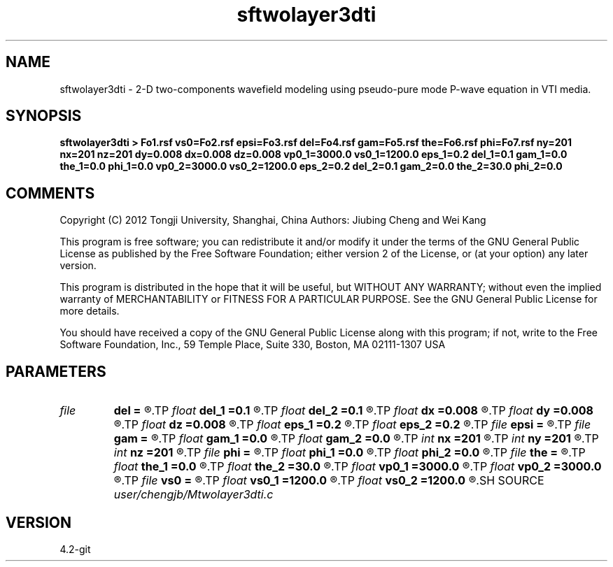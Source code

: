 .TH sftwolayer3dti 1  "APRIL 2023" Madagascar "Madagascar Manuals"
.SH NAME
sftwolayer3dti \- 2-D two-components wavefield modeling using pseudo-pure mode P-wave equation in VTI media.
.SH SYNOPSIS
.B sftwolayer3dti > Fo1.rsf vs0=Fo2.rsf epsi=Fo3.rsf del=Fo4.rsf gam=Fo5.rsf the=Fo6.rsf phi=Fo7.rsf ny=201 nx=201 nz=201 dy=0.008 dx=0.008 dz=0.008 vp0_1=3000.0 vs0_1=1200.0 eps_1=0.2 del_1=0.1 gam_1=0.0 the_1=0.0 phi_1=0.0 vp0_2=3000.0 vs0_2=1200.0 eps_2=0.2 del_2=0.1 gam_2=0.0 the_2=30.0 phi_2=0.0
.SH COMMENTS
Copyright (C) 2012 Tongji University, Shanghai, China 
Authors: Jiubing Cheng and Wei Kang

This program is free software; you can redistribute it and/or modify
it under the terms of the GNU General Public License as published by
the Free Software Foundation; either version 2 of the License, or
(at your option) any later version.

This program is distributed in the hope that it will be useful,
but WITHOUT ANY WARRANTY; without even the implied warranty of
MERCHANTABILITY or FITNESS FOR A PARTICULAR PURPOSE.  See the
GNU General Public License for more details.

You should have received a copy of the GNU General Public License
along with this program; if not, write to the Free Software
Foundation, Inc., 59 Temple Place, Suite 330, Boston, MA  02111-1307  USA

.SH PARAMETERS
.PD 0
.TP
.I file   
.B del
.B =
.R  	auxiliary output file name
.TP
.I float  
.B del_1
.B =0.1
.R  
.TP
.I float  
.B del_2
.B =0.1
.R  
.TP
.I float  
.B dx
.B =0.008
.R  
.TP
.I float  
.B dy
.B =0.008
.R  
.TP
.I float  
.B dz
.B =0.008
.R  
.TP
.I float  
.B eps_1
.B =0.2
.R  
.TP
.I float  
.B eps_2
.B =0.2
.R  
.TP
.I file   
.B epsi
.B =
.R  	auxiliary output file name
.TP
.I file   
.B gam
.B =
.R  	auxiliary output file name
.TP
.I float  
.B gam_1
.B =0.0
.R  
.TP
.I float  
.B gam_2
.B =0.0
.R  
.TP
.I int    
.B nx
.B =201
.R  
.TP
.I int    
.B ny
.B =201
.R  
.TP
.I int    
.B nz
.B =201
.R  
.TP
.I file   
.B phi
.B =
.R  	auxiliary output file name
.TP
.I float  
.B phi_1
.B =0.0
.R  
.TP
.I float  
.B phi_2
.B =0.0
.R  
.TP
.I file   
.B the
.B =
.R  	auxiliary output file name
.TP
.I float  
.B the_1
.B =0.0
.R  
.TP
.I float  
.B the_2
.B =30.0
.R  	Unit: degree
.TP
.I float  
.B vp0_1
.B =3000.0
.R  
.TP
.I float  
.B vp0_2
.B =3000.0
.R  
.TP
.I file   
.B vs0
.B =
.R  	auxiliary output file name
.TP
.I float  
.B vs0_1
.B =1200.0
.R  
.TP
.I float  
.B vs0_2
.B =1200.0
.R  
.SH SOURCE
.I user/chengjb/Mtwolayer3dti.c
.SH VERSION
4.2-git
